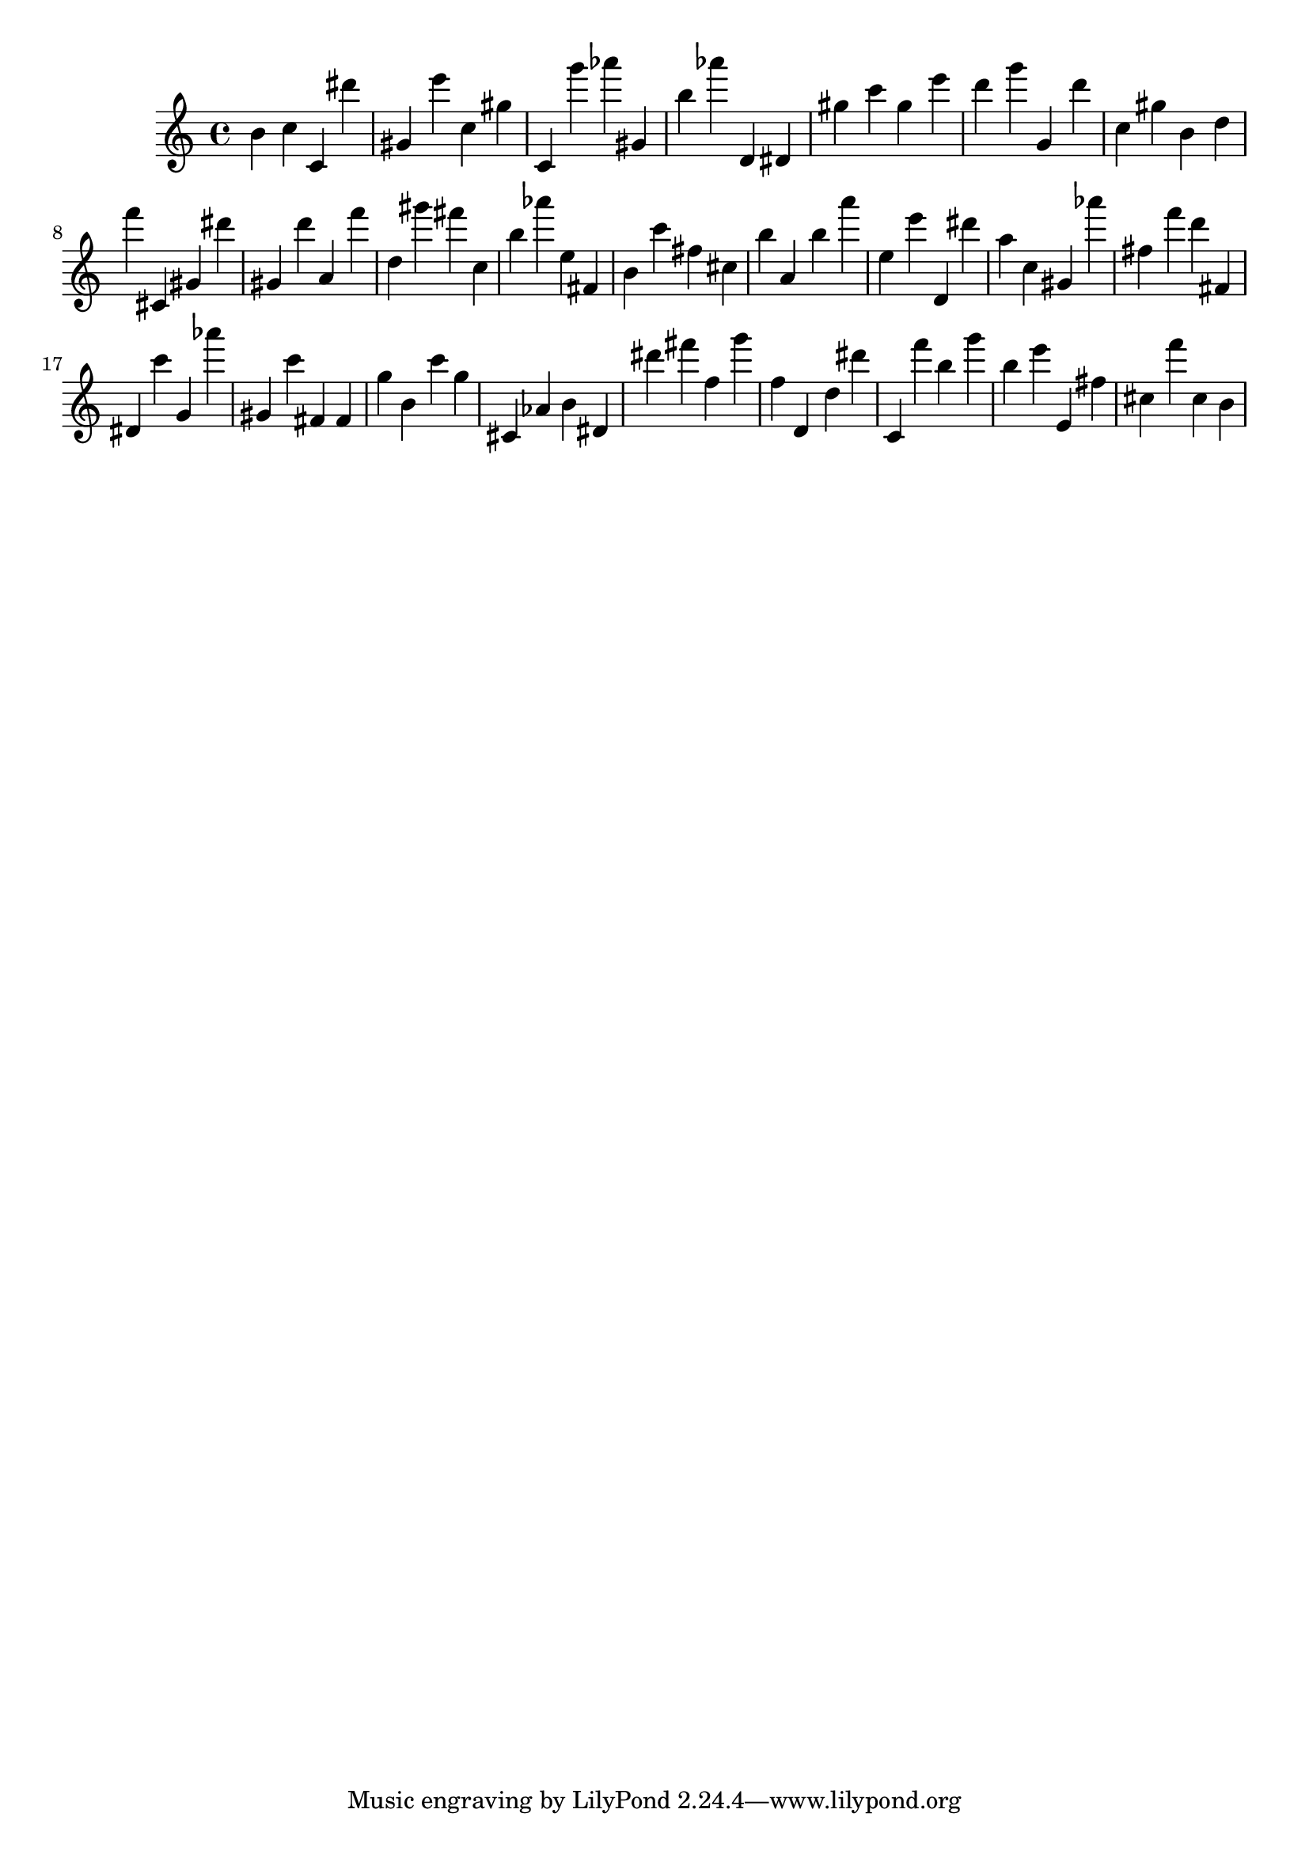 \version "2.18.2"

\score {

{

\clef treble
b' c'' c' dis''' gis' e''' c'' gis'' c' g''' as''' gis' b'' as''' d' dis' gis'' c''' gis'' e''' d''' g''' g' d''' c'' gis'' b' d'' f''' cis' gis' dis''' gis' d''' a' f''' d'' gis''' fis''' c'' b'' as''' e'' fis' b' c''' fis'' cis'' b'' a' b'' a''' e'' e''' d' dis''' a'' c'' gis' as''' fis'' f''' d''' fis' dis' c''' g' as''' gis' c''' fis' fis' g'' b' c''' g'' cis' as' b' dis' dis''' fis''' f'' g''' f'' d' d'' dis''' c' f''' b'' g''' b'' e''' e' fis'' cis'' f''' cis'' b' 
}

 \midi { }
 \layout { }
}